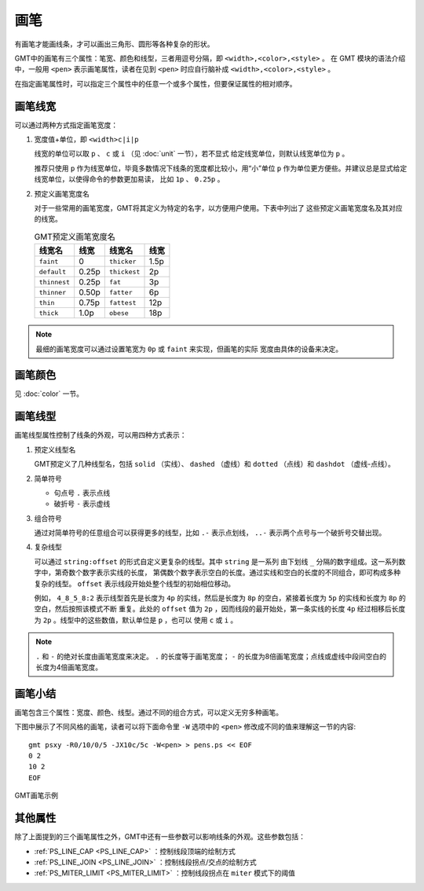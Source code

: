 .. index:: ! pen

画笔
====

有画笔才能画线条，才可以画出三角形、圆形等各种复杂的形状。

GMT中的画笔有三个属性：笔宽、颜色和线型，三者用逗号分隔，即 ``<width>,<color>,<style>`` 。
在 GMT 模块的语法介绍中，一般用 ``<pen>`` 表示画笔属性，读者在见到 ``<pen>``
时应自行脑补成 ``<width>,<color>,<style>`` 。

在指定画笔属性时，可以指定三个属性中的任意一个或多个属性，但要保证属性的相对顺序。

画笔线宽
--------

可以通过两种方式指定画笔宽度：

1. 宽度值+单位，即 ``<width>c|i|p``

   线宽的单位可以取 ``p`` 、 ``c`` 或 ``i`` （见 :doc:`unit` 一节），若不显式
   给定线宽单位，则默认线宽单位为 ``p`` 。

   推荐只使用 ``p`` 作为线宽单位，毕竟多数情况下线条的宽度都比较小，用“小”单位
   ``p`` 作为单位更方便些。并建议总是显式给定线宽单位，以使得命令的参数更加易读，
   比如 ``1p`` 、 ``0.25p`` 。

2. 预定义画笔宽度名

   对于一些常用的画笔宽度，GMT将其定义为特定的名字，以方便用户使用。下表中列出了
   这些预定义画笔宽度名及其对应的线宽。

   .. table:: GMT预定义画笔宽度名

      +---------------+---------+---------------+--------+
      | 线宽名        | 线宽    | 线宽名        | 线宽   |
      +===============+=========+===============+========+
      | ``faint``     | 0       | ``thicker``   | 1.5p   |
      +---------------+---------+---------------+--------+
      | ``default``   | 0.25p   | ``thickest``  | 2p     |
      +---------------+---------+---------------+--------+
      | ``thinnest``  | 0.25p   | ``fat``       | 3p     |
      +---------------+---------+---------------+--------+
      | ``thinner``   | 0.50p   | ``fatter``    | 6p     |
      +---------------+---------+---------------+--------+
      | ``thin``      | 0.75p   | ``fattest``   | 12p    |
      +---------------+---------+---------------+--------+
      | ``thick``     | 1.0p    | ``obese``     | 18p    |
      +---------------+---------+---------------+--------+

.. note::

   最细的画笔宽度可以通过设置笔宽为 ``0p`` 或 ``faint`` 来实现，但画笔的实际
   宽度由具体的设备来决定。

画笔颜色
--------

见 :doc:`color` 一节。

画笔线型
--------

画笔线型属性控制了线条的外观，可以用四种方式表示：

1. 预定义线型名

   GMT预定义了几种线型名，包括 ``solid`` （实线）、 ``dashed`` （虚线）和
   ``dotted`` （点线）和 ``dashdot`` （虚线-点线）。

2. 简单符号

   - 句点号 ``.`` 表示点线
   - 破折号 ``-`` 表示虚线

3. 组合符号

   通过对简单符号的任意组合可以获得更多的线型，比如 ``.-`` 表示点划线， ``..-``
   表示两个点号与一个破折号交替出现。

4. 复杂线型

   可以通过 ``string:offset`` 的形式自定义更复杂的线型。其中 ``string`` 是一系列
   由下划线 ``_`` 分隔的数字组成。这一系列数字中，第奇数个数字表示实线的长度，
   第偶数个数字表示空白的长度。通过实线和空白的长度的不同组合，即可构成多种
   复杂的线型。 ``offset`` 表示线段开始处整个线型的初始相位移动。

   例如， ``4_8_5_8:2`` 表示线型首先是长度为 ``4p`` 的实线，然后是长度为 ``8p``
   的空白，紧接着长度为 ``5p`` 的实线和长度为 ``8p`` 的空白，然后按照该模式不断
   重复。此处的 ``offset`` 值为 ``2p`` ，因而线段的最开始处，第一条实线的长度
   ``4p`` 经过相移后长度为 ``2p`` 。线型中的这些数值，默认单位是 ``p`` ，也可以
   使用 ``c`` 或 ``i`` 。

.. note::

   ``.`` 和 ``-`` 的绝对长度由画笔宽度来决定。 ``.`` 的长度等于画笔宽度；
   ``-`` 的长度为8倍画笔宽度；点线或虚线中段间空白的长度为4倍画笔宽度。

画笔小结
--------

画笔包含三个属性：宽度、颜色、线型。通过不同的组合方式，可以定义无穷多种画笔。

下图中展示了不同风格的画笔，读者可以将下面命令里 ``-W`` 选项中的 ``<pen>``
修改成不同的值来理解这一节的内容::

    gmt psxy -R0/10/0/5 -JX10c/5c -W<pen> > pens.ps << EOF
    0 2
    10 2
    EOF

.. figure:: /images/GMT_pens.*
   :width: 600 px
   :align: center

   GMT画笔示例

其他属性
--------

除了上面提到的三个画笔属性之外，GMT中还有一些参数可以影响线条的外观。这些参数包括：

- :ref:`PS_LINE_CAP <PS_LINE_CAP>` ：控制线段顶端的绘制方式
- :ref:`PS_LINE_JOIN <PS_LINE_JOIN>` ：控制线段拐点/交点的绘制方式
- :ref:`PS_MITER_LIMIT <PS_MITER_LIMIT>` ：控制线段拐点在 ``miter`` 模式下的阈值

.. source: http://gmt.soest.hawaii.edu/doc/latest/GMT_Docs.html#specifying-pen-attributes

